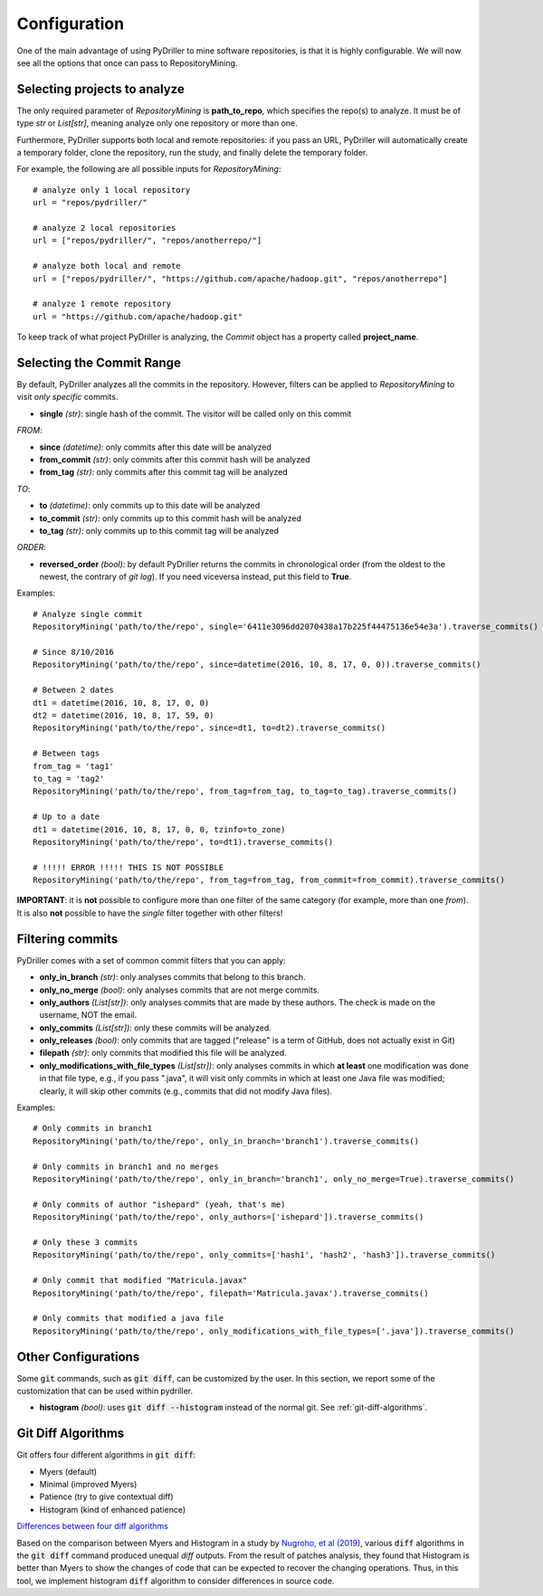 .. _configuration_toplevel:

=============
Configuration
=============

One of the main advantage of using PyDriller to mine software repositories, is that it is highly configurable. We will now see all the options that once can pass to RepositoryMining.

Selecting projects to analyze
=============================
The only required parameter of `RepositoryMining` is **path_to_repo**, which specifies the repo(s) to analyze. It must be of type `str` or `List[str]`, meaning analyze only one repository or more than one.

Furthermore, PyDriller supports both local and remote repositories: if you pass an URL, PyDriller will automatically create a temporary folder, clone the repository, run the study, and finally delete the temporary folder. 

For example, the following are all possible inputs for `RepositoryMining`::
    
    # analyze only 1 local repository
    url = "repos/pydriller/" 
    
    # analyze 2 local repositories
    url = ["repos/pydriller/", "repos/anotherrepo/"]  
    
    # analyze both local and remote
    url = ["repos/pydriller/", "https://github.com/apache/hadoop.git", "repos/anotherrepo"] 
    
    # analyze 1 remote repository
    url = "https://github.com/apache/hadoop.git" 

To keep track of what project PyDriller is analyzing, the `Commit` object has a property called **project_name**.

Selecting the Commit Range
==========================

By default, PyDriller analyzes all the commits in the repository. However, filters can be applied to `RepositoryMining` to visit *only specific* commits.

* **single** *(str)*: single hash of the commit. The visitor will be called only on this commit

*FROM*:

* **since** *(datetime)*: only commits after this date will be analyzed
* **from_commit** *(str)*: only commits after this commit hash will be analyzed
* **from_tag** *(str)*: only commits after this commit tag will be analyzed

*TO*:

* **to** *(datetime)*: only commits up to this date will be analyzed
* **to_commit** *(str)*: only commits up to this commit hash will be analyzed
* **to_tag** *(str)*: only commits up to this commit tag will be analyzed

*ORDER*:

* **reversed\_order** *(bool)*: by default PyDriller returns the commits in chronological order (from the oldest to the newest, the contrary of `git log`). If you need viceversa instead, put this field to **True**. 

Examples::

    # Analyze single commit
    RepositoryMining('path/to/the/repo', single='6411e3096dd2070438a17b225f44475136e54e3a').traverse_commits()

    # Since 8/10/2016
    RepositoryMining('path/to/the/repo', since=datetime(2016, 10, 8, 17, 0, 0)).traverse_commits()

    # Between 2 dates
    dt1 = datetime(2016, 10, 8, 17, 0, 0)
    dt2 = datetime(2016, 10, 8, 17, 59, 0)
    RepositoryMining('path/to/the/repo', since=dt1, to=dt2).traverse_commits()

    # Between tags
    from_tag = 'tag1'
    to_tag = 'tag2'
    RepositoryMining('path/to/the/repo', from_tag=from_tag, to_tag=to_tag).traverse_commits()

    # Up to a date
    dt1 = datetime(2016, 10, 8, 17, 0, 0, tzinfo=to_zone)
    RepositoryMining('path/to/the/repo', to=dt1).traverse_commits()

    # !!!!! ERROR !!!!! THIS IS NOT POSSIBLE
    RepositoryMining('path/to/the/repo', from_tag=from_tag, from_commit=from_commit).traverse_commits()

**IMPORTANT**: it is **not** possible to configure more than one filter of the same category (for example, more than one *from*). It is also **not** possible to have the *single* filter together with other filters!


Filtering commits
=================

PyDriller comes with a set of common commit filters that you can apply:

* **only\_in\_branch** *(str)*: only analyses commits that belong to this branch.
* **only\_no\_merge** *(bool)*: only analyses commits that are not merge commits.
* **only\_authors** *(List[str])*: only analyses commits that are made by these authors. The check is made on the username, NOT the email.
* **only\_commits** *(List[str])*: only these commits will be analyzed.
* **only_releases** *(bool)*: only commits that are tagged ("release" is a term of GitHub, does not actually exist in Git)
* **filepath** *(str)*: only commits that modified this file will be analyzed.
* **only\_modifications\_with\_file\_types** *(List[str])*: only analyses commits in which **at least** one modification was done in that file type, e.g., if you pass ".java", it will visit only commits in which at least one Java file was modified; clearly, it will skip other commits (e.g., commits that did not modify Java files).

Examples::

    # Only commits in branch1
    RepositoryMining('path/to/the/repo', only_in_branch='branch1').traverse_commits()

    # Only commits in branch1 and no merges
    RepositoryMining('path/to/the/repo', only_in_branch='branch1', only_no_merge=True).traverse_commits()

    # Only commits of author "ishepard" (yeah, that's me)
    RepositoryMining('path/to/the/repo', only_authors=['ishepard']).traverse_commits()

    # Only these 3 commits
    RepositoryMining('path/to/the/repo', only_commits=['hash1', 'hash2', 'hash3']).traverse_commits()

    # Only commit that modified "Matricula.javax" 
    RepositoryMining('path/to/the/repo', filepath='Matricula.javax').traverse_commits()

    # Only commits that modified a java file
    RepositoryMining('path/to/the/repo', only_modifications_with_file_types=['.java']).traverse_commits()




Other Configurations
=====================

Some :code:`git` commands, such as :code:`git diff`, can be customized by the user. In this section, we report some of the customization
that can be used within pydriller.

* **histogram** *(bool)*: uses :code:`git diff --histogram` instead of the normal git. See :ref:`git-diff-algorithms`.


.. _git-diff-algorithms:

Git Diff Algorithms
===================

Git offers four different algorithms in :code:`git diff`:

* Myers (default)
* Minimal (improved Myers)
* Patience (try to give contextual diff)
* Histogram (kind of enhanced patience)

`Differences between four diff algorithms`_

.. _Differences between four diff algorithms: https://git-scm.com/docs/git-diff#Documentation/git-diff.txt---diff-algorithmpatienceminimalhistogrammyers).

Based on the comparison between Myers and Histogram in a study by `Nugroho, et al (2019)`_, various :code:`diff` algorithms in the :code:`git diff` command produced unequal `diff` outputs.
From the result of patches analysis, they found that Histogram is better than Myers to show the changes of code that can be expected to recover the changing operations.
Thus, in this tool, we implement histogram :code:`diff` algorithm to consider differences in source code.

.. _Nugroho, et al (2019): https://doi.org/10.1007/s10664-019-09772-z